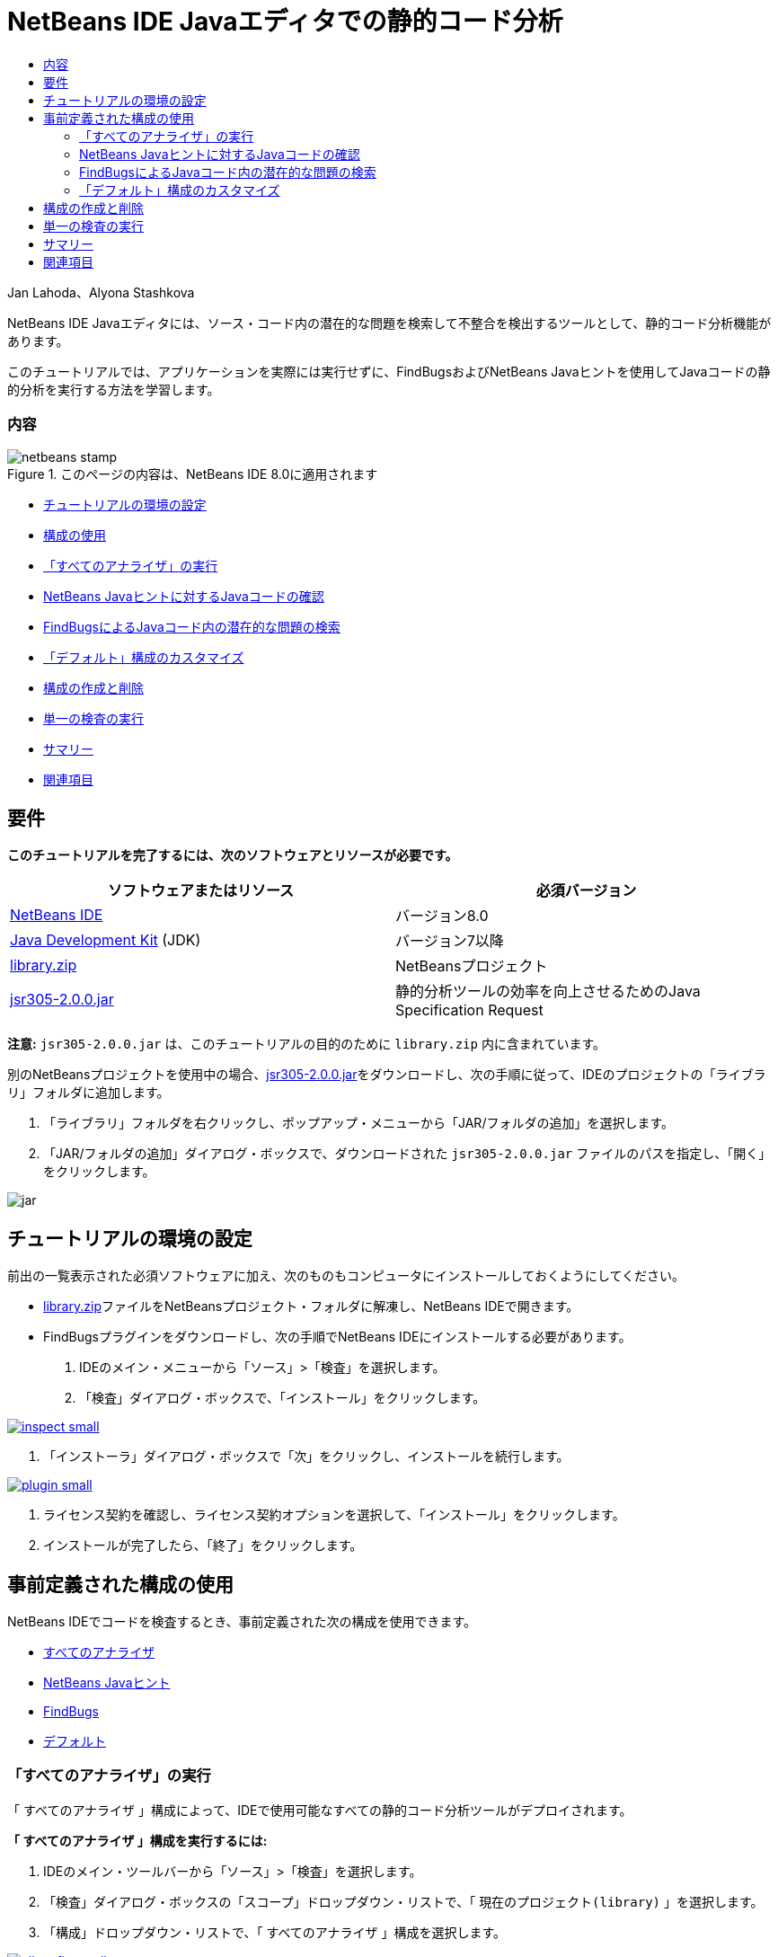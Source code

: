 // 
//     Licensed to the Apache Software Foundation (ASF) under one
//     or more contributor license agreements.  See the NOTICE file
//     distributed with this work for additional information
//     regarding copyright ownership.  The ASF licenses this file
//     to you under the Apache License, Version 2.0 (the
//     "License"); you may not use this file except in compliance
//     with the License.  You may obtain a copy of the License at
// 
//       http://www.apache.org/licenses/LICENSE-2.0
// 
//     Unless required by applicable law or agreed to in writing,
//     software distributed under the License is distributed on an
//     "AS IS" BASIS, WITHOUT WARRANTIES OR CONDITIONS OF ANY
//     KIND, either express or implied.  See the License for the
//     specific language governing permissions and limitations
//     under the License.
//

= NetBeans IDE Javaエディタでの静的コード分析
:jbake-type: tutorial
:jbake-tags: tutorials 
:jbake-status: published
:syntax: true
:toc: left
:toc-title:
:description: NetBeans IDE Javaエディタでの静的コード分析 - Apache NetBeans
:keywords: Apache NetBeans, Tutorials, NetBeans IDE Javaエディタでの静的コード分析

Jan Lahoda、Alyona Stashkova

NetBeans IDE Javaエディタには、ソース・コード内の潜在的な問題を検索して不整合を検出するツールとして、静的コード分析機能があります。

このチュートリアルでは、アプリケーションを実際には実行せずに、FindBugsおよびNetBeans Javaヒントを使用してJavaコードの静的分析を実行する方法を学習します。


=== 内容

image::images/netbeans-stamp.png[title="このページの内容は、NetBeans IDE 8.0に適用されます"]

* <<setup,チュートリアルの環境の設定>>
* <<config,構成の使用>>
* <<all,「すべてのアナライザ」の実行>>
* <<hints,NetBeans Javaヒントに対するJavaコードの確認>>
* <<fb,FindBugsによるJavaコード内の潜在的な問題の検索>>
* <<default,「デフォルト」構成のカスタマイズ>>
* <<create,構成の作成と削除>>
* <<inspect,単一の検査の実行>>
* <<summary,サマリー>>
* <<seealso,関連項目>>


== 要件

*このチュートリアルを完了するには、次のソフトウェアとリソースが必要です。*

|===
|ソフトウェアまたはリソース |必須バージョン 

|link:http://netbeans.org/downloads/index.html[+NetBeans IDE+] |バージョン8.0 

|link:http://www.oracle.com/technetwork/java/javase/downloads/index.html[+Java Development Kit+] (JDK) |バージョン7以降 

|link:https://netbeans.org/projects/samples/downloads/download/Samples/Java/library.zip[+library.zip+] |NetBeansプロジェクト 

|link:http://repo1.maven.org/maven2/com/google/code/findbugs/jsr305/2.0.0/jsr305-2.0.0.jar[+jsr305-2.0.0.jar+] |静的分析ツールの効率を向上させるためのJava Specification Request 
|===

*注意:*  ``jsr305-2.0.0.jar`` は、このチュートリアルの目的のために ``library.zip`` 内に含まれています。

別のNetBeansプロジェクトを使用中の場合、link:http://repo1.maven.org/maven2/com/google/code/findbugs/jsr305/2.0.0/jsr305-2.0.0.jar[+jsr305-2.0.0.jar+]をダウンロードし、次の手順に従って、IDEのプロジェクトの「ライブラリ」フォルダに追加します。

1. 「ライブラリ」フォルダを右クリックし、ポップアップ・メニューから「JAR/フォルダの追加」を選択します。
2. 「JAR/フォルダの追加」ダイアログ・ボックスで、ダウンロードされた ``jsr305-2.0.0.jar`` ファイルのパスを指定し、「開く」をクリックします。

image::images/jar.png[]


== チュートリアルの環境の設定

前出の一覧表示された必須ソフトウェアに加え、次のものもコンピュータにインストールしておくようにしてください。

* link:https://netbeans.org/projects/samples/downloads/download/Samples/Java/library.zip[+library.zip+]ファイルをNetBeansプロジェクト・フォルダに解凍し、NetBeans IDEで開きます。
* FindBugsプラグインをダウンロードし、次の手順でNetBeans IDEにインストールする必要があります。
1. IDEのメイン・メニューから「ソース」>「検査」を選択します。
2. 「検査」ダイアログ・ボックスで、「インストール」をクリックします。

image:::images/inspect-small.png[role="left", link="images/inspect.png"]

3. 「インストーラ」ダイアログ・ボックスで「次」をクリックし、インストールを続行します。

image:::images/plugin-small.png[role="left", link="images/plugin.png"]

4. ライセンス契約を確認し、ライセンス契約オプションを選択して、「インストール」をクリックします。
5. インストールが完了したら、「終了」をクリックします。


== 事前定義された構成の使用

NetBeans IDEでコードを検査するとき、事前定義された次の構成を使用できます。

* <<all,すべてのアナライザ>>
* <<hints,NetBeans Javaヒント>>
* <<fb,FindBugs>>
* <<default,デフォルト>>


=== 「すべてのアナライザ」の実行

「 ``すべてのアナライザ`` 」構成によって、IDEで使用可能なすべての静的コード分析ツールがデプロイされます。

*「 ``すべてのアナライザ`` 」構成を実行するには:*

1. IDEのメイン・ツールバーから「ソース」>「検査」を選択します。
2. 「検査」ダイアログ・ボックスの「スコープ」ドロップダウン・リストで、「 ``現在のプロジェクト(library)`` 」を選択します。
3. 「構成」ドロップダウン・リストで、「 ``すべてのアナライザ`` 」構成を選択します。

image:::images/allconfig-small.png[role="left", link="images/allconfig.png"]

*注意:* この構成を最初に実行する前に、<<plugin,FindBugs>>プラグインをインストールする必要があります。

4. 「検査」をクリックします。
分析の結果が「インスペクタ・ウィンドウ」の左にツリー・ビューとして表示されます。

image:::images/all-small.png[role="left", link="images/all.png"]

右には、ツリー・ビューで現在選択されている項目の説明が表示されます。

image:::images/alldescription-small.png[role="left", link="images/alldescription.png"]

*注意:* コードの一部が問題ありと報告され、そのコードを変更せずにそのまま使用する場合、IDEでは、このコードに対する警告を抑制できます。「インスペクタ・ウィンドウ」のツリー・ビューの警告をダブルクリックし、ソース・エディタに移動します。[Alt]-[Enter]を押し、表示されたヒントの末尾にある黒い右矢印をクリックして、「 ``警告の抑制 - _(警告名)_`` 」を選択します。

image:::images/suppress-small.png[role="left", link="images/suppress.png"]


=== NetBeans Javaヒントに対するJavaコードの確認

IDEで使用可能な「 ``NetBeans Javaヒント`` 」構成を使用すると、対象のソース・コードが、事前定義されたコーディング標準ルールを満たしているかどうかを確認できます。つまり、一連のNetBeans Javaヒント(コード検査とも呼ばれます)をJavaソース・ファイルに適用します。

*「 ``NetBeans Javaヒント`` 」構成を実行するには:*

1. IDEのメイン・ツールバーから「ソース」>「検査」を選択します。
2. 「検査」ダイアログ・ボックスの「スコープ」ドロップダウン・リストで、「 ``開いているプロジェクト`` 」(1つの ``library`` プロジェクトのみがIDEで開いている場合)、または「 ``現在のプロジェクト(library)`` 」を選択します。

*注意:* 「 ``NetBeans Javaヒント`` 」構成のスコープ(ファイル、パッケージ、またはプロジェクト)を定義できます。

3. 「構成」ラジオ・ボタンを選択し、ドロップダウン・リストで「 ``NetBeans Javaヒント`` 」を選択します。

image:::images/hints-small.png[role="left", link="images/hints.png"]

4. 「検査」をクリックします。
IDEでは、「インスペクタ・ウィンドウ」内のツリー・ビューに、「 ``NetBeans Javaヒント`` 」構成を使用した分析の結果が表示されます。

image::images/hintsconfig.png[]

5. 「インスペクタ」ウィンドウで、左のツールバーの<<categorize,カテゴリ化>>ボタンをクリックし、カテゴリにグループ化された問題を表示します。

image::images/catview.png[]

次の表に、「インスペクタ・ウィンドウ」で使用可能なコマンドを示します。
|===

|アイコン |名前 |機能 

|image::images/refreshbutton.png[] |*リフレッシュ* |静的分析結果のリフレッシュされたリストを表示します。 

|image::images/upbutton.png[] |*前の問題* |静的分析結果リスト内の前の問題を表示します。 

|image::images/downbutton.png[] |*次の問題* |静的分析結果リスト内の次の問題を表示します。 

|image::images/categorizebutton.png[] |
*カテゴリ化* |ファイル、プロジェクト、またはパッケージ内で検出された問題の縮小したビューと、検出されたすべての問題をカテゴリ化したビューを切り替えます。 
|===


=== FindBugsによるJavaコード内の潜在的な問題の検索

IDEで使用可能な「 ``FindBugs`` 」構成を使用すると、コード内の潜在的な問題を広範囲に検索できます。これは、Javaでコード分析を行うためのポピュラなオープン・ソースであるFindBugsツールを呼び出します。bug報告が生成され、検出されたすべての問題がカテゴリ化されてNetBeans IDEの「インスペクタ・ウィンドウ」に表示され、報告内のbugから疑いのあるコードに直接移動できます。また、隣接するウィンドウでbugの説明を参照したり、左フレームの最上部にあるポインタを使用してlink:http://findbugs.sourceforge.net/bugDescriptions.html[+FindbugsのBugの説明+]ページでbugを確認できます。

*注意:* この構成を最初に実行する前に、<<plugin,FindBugs>>プラグインをインストールする必要があります。

*「 ``FindBugs`` 」構成を使用してJavaコード内の潜在的なエラーを識別するには、次の手順を行います:*

1. NetBeans IDEで ``library`` プロジェクトを開き、メイン・ツールバーから「ソース」>「検査」を選択します。
2. 「検査」ダイアログ・ボックスの「スコープ」ドロップダウン・リストで、「 ``現在のプロジェクト(library)`` 」を選択します。

*注意:* 「 ``FindBugs`` 」構成を使用して、ファイル、パッケージまたはプロジェクトを検査できます。

3. 「検査」ダイアログ・ボックスで、「 ``FindBugs`` 」構成を選択します。

image:::images/fb-small.png[role="left", link="images/fb.png"]

4. 「検査」ボタンをクリックして、静的コード分析を開始します。
ソース・エディタの下にある「インスペクタ・ウィンドウ」に、静的コード分析の結果が表示されます。
右のフレームに、選択したbugの説明が表示されます。

image:::images/inspector-small.png[role="left", link="images/inspector.png"]

5. または、左のツールバーの<<categorize,カテゴリ化>>ボタンをクリックし、カテゴリにグループ化されたbugを表示します。

image::images/fbcat.png[]

*注意:*

* 展開したリストで問題をダブルクリックすると、IDEでは、報告された問題がソース・エディタに表示されます。
[Alt]-[Enter]を押し、ソース・コード内にbugの説明を表示します。

image:::images/source-editor-small.png[role="left", link="images/source-editor.png"]

* 潜在的なエラーがコード内で強調表示され、ソース・エディタの左マージンに感嘆符アイコン(image::images/exclamation.png[])が表示されます。

*JavaエディタでFindBugsを有効にするには:*

1. IDEのメイン・ツールバーから「ツール」>「オプション」を選択します。
2. 「エディタ」タブを選択し、「ヒント」を選択します。
3. 「言語」ドロップダウン・リストで「 ``FindBugs`` 」を選択します。

image:::images/fb-editor-small.png[role="left", link="images/fb-editor.png"]

4. 「エディタ」オプションで「FindBugsの実行」を選択します。
5. 「OK」をクリックします。
ここで、bugが報告されたソース・コード内で[Alt]-[Enter]を押し、表示されたヒントの末尾にある黒い右矢印をクリックすると、IDEでは、潜在的なbugに対するいくつかの修正オプションが表示されます。

image:::images/fbenabled-small.png[role="left", link="images/fbenabled.png"]


=== 「デフォルト」構成のカスタマイズ

コードでの作業中に、事前定義された構成に独自のNetBeans JavaヒントやFindbugsのbugが含まれるように、構成のカスタマイズが必要になる場合があります。

*事前定義された「 ``デフォルト`` 」構成を独自のニーズにあわせて調整するには、次の手順を行います:*

1. IDEのメイン・ツールバーから「ソース」>「検査」を選択します。
2. 「検査」ダイアログ・ボックスで「構成」ラジオ・ボタンを選択し、 ``「デフォルト」`` 構成を選択します。
3. 「管理」をクリックします。
IDEで「構成」ダイアログ・ボックスが表示されます。

image::images/configurations-db.png[]

4. 「構成」ドロップダウン・リストで「 ``デフォルト`` 」が選択されていることを確認します。
5. 「アナライザ」ドロップダウン・リストで ``「JRE 8プロファイル準拠」`` 、 ``「NetBeans Javaヒント」`` または ``「FindBugs」`` アナライザを選択します。
6. 前のステップで選択したアナライザに応じて、検証するプロファイル、 ``デフォルト`` 構成に含める検査またはbugを選択します。

image:::images/select-inspections-small.png[role="left", link="images/select-inspections.png"]

7. 「OK」をクリックして「 ``デフォルト`` 」構成を保存します。


== 構成の作成と削除

Javaコードの静的分析で使用する独自の構成を作成および削除できます。

*構成を作成するには、次の手順を行います:*

1. IDEのメイン・ツールバーから「ソース」>「検査」を選択します。
2. 「検査」ダイアログ・ボックスで「構成」ラジオ・ボタンを選択し、 ``「デフォルト」`` 構成を選択します。
3. 「管理」をクリックします。
4. 「構成」ダイアログ・ボックスで、「構成」ドロップダウン・リストの末尾にある黒い矢印をクリックし、「新規」をクリックします。

image::images/newconfig.png[]

「 ``newConfig`` 」構成が作成され、「構成」ドロップダウン・リストに追加されます。

image::images/newconfig-created.png[]

5. 「アナライザ」ドロップダウン・リストで ``「JRE 8プロファイル準拠」`` 、 ``「NetBeans Javaヒント」`` または ``「FindBugs」`` 選択します。
6. 構成に含めるプロファイル、検査またはbugを指定します。
7. 「OK」をクリックして編集内容を保存し、「構成」ダイアログ・ボックスを閉じます。
作成された「 ``newConfig`` 」構成が、「検査」ダイアログ・ボックスの「構成」ドロップダウン・リストで選択可能になります。

image:::images/newconfig-inspect-small.png[role="left", link="images/newconfig-inspect.png"]

*注意:* 構成を名前変更するには、「構成」ドロップダウン・リストで「 ``newConfig`` 」構成を選択し、「構成」ドロップダウン・リストの末尾にある黒い矢印をクリックして、「名前変更」を選択します。新しい名前(たとえば、 ``renamedConfig`` )を入力し、[Enter]を押して編集内容を保存します。

image::images/renamedconfig.png[]

*構成を削除するには、次の手順を行います:*

1. IDEのメイン・ツールバーから「ソース」>「検査」を選択します。
2. 「検査」ダイアログ・ボックスで「構成」ラジオ・ボタンを選択し、削除する構成(この例では ``renamedConfig`` )を選択します。
3. 「管理」をクリックします。
4. 「構成」ダイアログ・ボックスで、「構成」ドロップダウン・リストの末尾にある黒い矢印をクリックし、「削除」をクリックします。

image::images/delete.png[]

5. 「構成の削除」ダイアログ・ボックスで、「はい」をクリックして構成の削除を確認します。

image::images/delete-confirm.png[]

「 ``renamedConfig`` 」構成が「構成」リストから削除されます。

*注意:* 1つ以上のNetBeans Javaヒントを提供するNetBeansモジュールの作成方法については、link:http://platform.netbeans.org/tutorials/nbm-java-hint.html[+NetBeans Javaヒント・モジュールのチュートリアル+]を参照してください。


== 単一の検査の実行

NetBeans IDEで静的コード分析機能を使用すると、ソース・コード内の特定の欠陥についてコードを検査できます。

*単一の検査でJavaソース・コード内の特定の不整合や問題を検出するには、次の手順を行います:*

1. IDEのメイン・メニューから「ソース」>「検査」を選択します。
2. 「検査」ダイアログ・ボックスの「スコープ」ドロップダウン・リストで、検査対象のファイル、パッケージ、またはプロジェクトを選択します。
3. 「単一の検査」を選択し、次のいずれかを実行します。
* 「単一の検査」ドロップダウン・リストで、ソース・コード分析で使用する_単一_のNetBeans JavaヒントまたはFindbugsのbugまでスクロールして選択します。

image:::images/single-inspection-small.png[role="left", link="images/single-inspection.png"]

* 「参照」をクリックして「構成」ダイアログ・ボックスを開き、「アナライザ」ドロップダウン・リストでアナライザを指定し、ソース・コード分析で使用するプロファイル(JRE 8プロファイル準拠アナライザの場合)、_単一_の検査(NetBeans Javaヒント・アナライザの場合)または_単一_のbug (FindBugsアナライザの場合)を指定します。「OK」をクリックして「構成」ダイアログ・ボックスを閉じます。

image:::images/hint-inspection-small.png[role="left", link="images/hint-inspection.png"]

4. 「検査」ダイアログ・ボックスで、「検査」をクリックしてソース・コード分析を実行します。
検査操作が完了すると、ソース・エディタの下にある「インスペクタ・ウィンドウ」に、検出されたコードまたはbugに適用可能なヒントが表示されます。


== サマリー

このチュートリアルでは、NetBeans IDEの静的コード分析機能の最も頻繁に使用される方法を説明しています。この静的コード分析機能では、プロジェクト・スコープでカスタム・リファクタリングを実行したり、IDEで開かれている複数のプロジェクトに特定のリファクタリング構成を適用したりすることもできます。

<<top,先頭>>

link:/about/contact_form.html?to=3&subject=Feedback:%20Static%20Code%20Analysis%20in%20NetBeans%20IDE[+このチュートリアルに関するご意見をお寄せください+]



== 関連項目

関連する資料については、次のドキュメントを参照してください。

* link:code-inspect-screencast.html[+NetBeans IDEでの静的コード分析機能のビデオ+]
* link:http://wiki.netbeans.org/Java_Hints[+NetBeans Javaヒントの完全リスト+]
* link:http://wiki.netbeans.org/JavaDeclarativeHintsDescriptionSketch[+NetBeansのJava宣言型のヒントの説明+]
* link:http://platform.netbeans.org/tutorials/nbm-java-hint.html[+NetBeans Javaヒント・モジュールのチュートリアル+]
* _NetBeans IDEによるアプリケーションの開発_のlink:http://www.oracle.com/pls/topic/lookup?ctx=nb8000&id=NBDAG613[+ソース・コード分析およびリファクタリングでのヒントの使用+]

<<top,先頭>>


